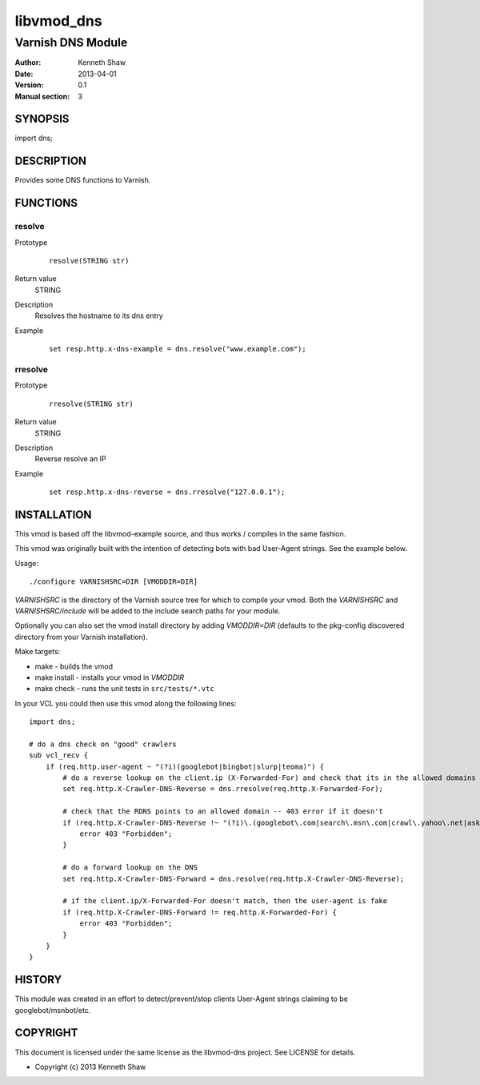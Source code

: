 ============
libvmod_dns
============

----------------------
Varnish DNS Module
----------------------

:Author: Kenneth Shaw
:Date: 2013-04-01
:Version: 0.1
:Manual section: 3

SYNOPSIS
========

import dns;

DESCRIPTION
===========

Provides some DNS functions to Varnish.

FUNCTIONS
=========

resolve
-----

Prototype
        ::

                resolve(STRING str)
Return value
	STRING
Description
	Resolves the hostname to its dns entry
Example
        ::

                set resp.http.x-dns-example = dns.resolve("www.example.com");
rresolve
-----

Prototype
        ::

                rresolve(STRING str)
Return value
	STRING
Description
	Reverse resolve an IP
Example
        ::

                set resp.http.x-dns-reverse = dns.rresolve("127.0.0.1");

INSTALLATION
============

This vmod is based off the libvmod-example source, and thus works / compiles
in the same fashion.

This vmod was originally built with the intention of detecting bots with bad
User-Agent strings. See the example below.

Usage::

 ./configure VARNISHSRC=DIR [VMODDIR=DIR]

`VARNISHSRC` is the directory of the Varnish source tree for which to
compile your vmod. Both the `VARNISHSRC` and `VARNISHSRC/include`
will be added to the include search paths for your module.

Optionally you can also set the vmod install directory by adding
`VMODDIR=DIR` (defaults to the pkg-config discovered directory from your
Varnish installation).

Make targets:

* make - builds the vmod
* make install - installs your vmod in `VMODDIR`
* make check - runs the unit tests in ``src/tests/*.vtc``

In your VCL you could then use this vmod along the following lines::

        import dns;

        # do a dns check on "good" crawlers
        sub vcl_recv {
            if (req.http.user-agent ~ "(?i)(googlebot|bingbot|slurp|teoma)") {
                # do a reverse lookup on the client.ip (X-Forwarded-For) and check that its in the allowed domains
                set req.http.X-Crawler-DNS-Reverse = dns.rresolve(req.http.X-Forwarded-For);

                # check that the RDNS points to an allowed domain -- 403 error if it doesn't
                if (req.http.X-Crawler-DNS-Reverse !~ "(?i)\.(googlebot\.com|search\.msn\.com|crawl\.yahoo\.net|ask\.com)$") {
                    error 403 "Forbidden";
                }

                # do a forward lookup on the DNS
                set req.http.X-Crawler-DNS-Forward = dns.resolve(req.http.X-Crawler-DNS-Reverse);

                # if the client.ip/X-Forwarded-For doesn't match, then the user-agent is fake
                if (req.http.X-Crawler-DNS-Forward != req.http.X-Forwarded-For) {
                    error 403 "Forbidden";
                }
            }
        }

HISTORY
=======

This module was created in an effort to detect/prevent/stop clients User-Agent
strings claiming to be googlebot/msnbot/etc.

COPYRIGHT
=========

This document is licensed under the same license as the
libvmod-dns project. See LICENSE for details.

* Copyright (c) 2013 Kenneth Shaw
